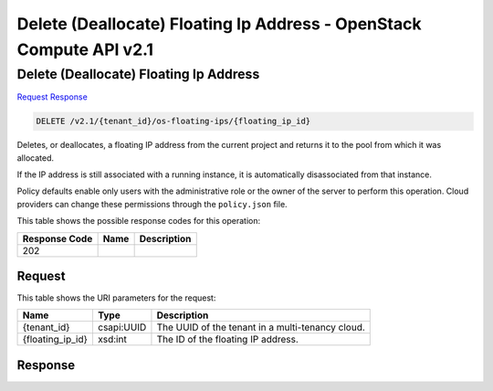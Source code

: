 =============================================================================
Delete (Deallocate) Floating Ip Address -  OpenStack Compute API v2.1
=============================================================================

Delete (Deallocate) Floating Ip Address
~~~~~~~~~~~~~~~~~~~~~~~~~

`Request <DELETE_delete_(deallocate)_floating_ip_address_v2.1_tenant_id_os-floating-ips_floating_ip_id_.rst#request>`__
`Response <DELETE_delete_(deallocate)_floating_ip_address_v2.1_tenant_id_os-floating-ips_floating_ip_id_.rst#response>`__

.. code-block:: javascript

    DELETE /v2.1/{tenant_id}/os-floating-ips/{floating_ip_id}

Deletes, or deallocates, a floating IP address from the current project and returns it to the pool from which it was allocated.

If the IP address is still associated with a running instance, it is automatically disassociated from that instance.

Policy defaults enable only users with the administrative role or the owner of the server to perform this operation. Cloud providers can change these permissions through the ``policy.json`` file.



This table shows the possible response codes for this operation:


+--------------------------+-------------------------+-------------------------+
|Response Code             |Name                     |Description              |
+==========================+=========================+=========================+
|202                       |                         |                         |
+--------------------------+-------------------------+-------------------------+


Request
^^^^^^^^^^^^^^^^^

This table shows the URI parameters for the request:

+--------------------------+-------------------------+-------------------------+
|Name                      |Type                     |Description              |
+==========================+=========================+=========================+
|{tenant_id}               |csapi:UUID               |The UUID of the tenant   |
|                          |                         |in a multi-tenancy cloud.|
+--------------------------+-------------------------+-------------------------+
|{floating_ip_id}          |xsd:int                  |The ID of the floating   |
|                          |                         |IP address.              |
+--------------------------+-------------------------+-------------------------+








Response
^^^^^^^^^^^^^^^^^^




